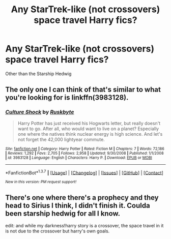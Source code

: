 #+TITLE: Any StarTrek-like (not crossovers) space travel Harry fics?

* Any StarTrek-like (not crossovers) space travel Harry fics?
:PROPERTIES:
:Score: 10
:DateUnix: 1462318243.0
:DateShort: 2016-May-04
:FlairText: Request
:END:
Other than the Starship Hedwig


** The only one I can think of that's similar to what you're looking for is linkffn(3983128).
:PROPERTIES:
:Author: Thoriel
:Score: 1
:DateUnix: 1462352077.0
:DateShort: 2016-May-04
:END:

*** [[http://www.fanfiction.net/s/3983128/1/][*/Culture Shock/*]] by [[https://www.fanfiction.net/u/226550/Ruskbyte][/Ruskbyte/]]

#+begin_quote
  Harry Potter has just received his Hogwarts letter, but really doesn't want to go. After all, who would want to live on a planet? Especially one where the natives think nuclear energy is high science. And let's not forget the 42,000 lightyear commute.
#+end_quote

^{/Site/: [[http://www.fanfiction.net/][fanfiction.net]] *|* /Category/: Harry Potter *|* /Rated/: Fiction M *|* /Chapters/: 7 *|* /Words/: 72,186 *|* /Reviews/: 1,292 *|* /Favs/: 2,705 *|* /Follows/: 2,958 *|* /Updated/: 9/30/2008 *|* /Published/: 1/1/2008 *|* /id/: 3983128 *|* /Language/: English *|* /Characters/: Harry P. *|* /Download/: [[http://www.p0ody-files.com/ff_to_ebook/ffn-bot/index.php?id=3983128&source=ff&filetype=epub][EPUB]] or [[http://www.p0ody-files.com/ff_to_ebook/ffn-bot/index.php?id=3983128&source=ff&filetype=mobi][MOBI]]}

--------------

*FanfictionBot*^{1.3.7} *|* [[[https://github.com/tusing/reddit-ffn-bot/wiki/Usage][Usage]]] | [[[https://github.com/tusing/reddit-ffn-bot/wiki/Changelog][Changelog]]] | [[[https://github.com/tusing/reddit-ffn-bot/issues/][Issues]]] | [[[https://github.com/tusing/reddit-ffn-bot/][GitHub]]] | [[[https://www.reddit.com/message/compose?to=%2Fu%2Ftusing][Contact]]]

^{/New in this version: PM request support!/}
:PROPERTIES:
:Author: FanfictionBot
:Score: 1
:DateUnix: 1462352108.0
:DateShort: 2016-May-04
:END:


** There's one where there's a prophecy and they head to Sirius I think, I didn't finish it. Coulda been starship hedwig for all I know.

edit: and while my darkness!harry story is a crossover, the space travel in it is not due to the crossover but harry's own goals.
:PROPERTIES:
:Author: viol8er
:Score: 1
:DateUnix: 1462405909.0
:DateShort: 2016-May-05
:END:
